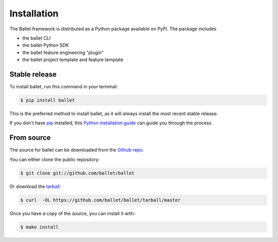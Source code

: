 .. highlight:: shell

============
Installation
============

The Ballet framework is distributed as a Python package available on PyPI. The package includes

- the ballet CLI
- the ballet Python SDK
- the ballet feature engineering "plugin"
- the ballet project template and feature template

Stable release
--------------

To install ballet, run this command in your terminal:

.. code-block:: console

    $ pip install ballet

This is the preferred method to install ballet, as it will always install the most recent stable release.

If you don't have `pip`_ installed, this `Python installation guide`_ can guide
you through the process.

.. _pip: https://pip.pypa.io/en/stable/
.. _Python installation guide: https://docs.python-guide.org/starting/installation/


From source
-----------

The source for ballet can be downloaded from the `Github repo`_.

You can either clone the public repository:

.. code-block:: console

    $ git clone git://github.com/ballet/ballet

Or download the `tarball`_:

.. code-block:: console

    $ curl  -OL https://github.com/ballet/ballet/tarball/master

Once you have a copy of the source, you can install it with:

.. code-block:: console

    $ make install


.. _Github repo: https://github.com/ballet/ballet
.. _tarball: https://github.com/ballet/ballet/tarball/master

